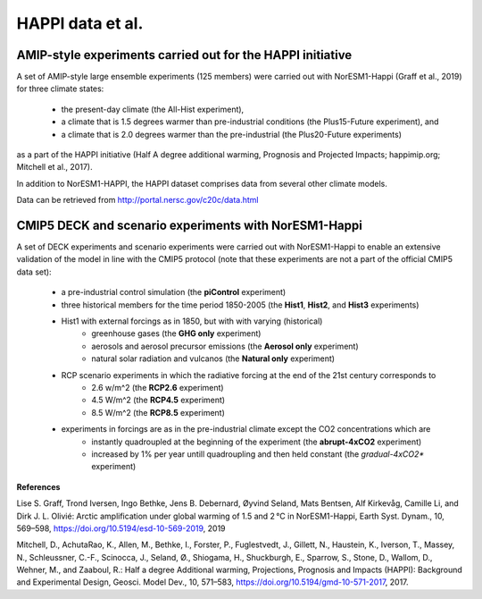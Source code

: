 .. _happi_data.rst

HAPPI data et al.
=============

AMIP-style experiments carried out for the HAPPI initiative
^^^^^^^^^^^^^

A set of AMIP-style large ensemble experiments (125 members) were carried out with NorESM1-Happi (Graff et al., 2019) for three climate states: 

   - the present-day climate (the All-Hist experiment), 
   - a climate that is 1.5 degrees warmer than pre-industrial conditions (the Plus15-Future experiment), and 
   - a climate that is 2.0 degrees warmer than the pre-industrial (the Plus20-Future experiments) 

as a part of the HAPPI initiative (Half A degree additional warming, Prognosis and Projected Impacts; happimip.org; Mitchell et al., 2017). 

In addition to NorESM1-HAPPI, the HAPPI dataset comprises data from several other climate models. 

Data can be retrieved from http://portal.nersc.gov/c20c/data.html


CMIP5 DECK and scenario experiments with NorESM1-Happi
^^^^^^^^^^^^^^^^^^^^^^^

A set of DECK experiments and scenario experiments were carried out with NorESM1-Happi to enable an extensive validation of the model in line with the CMIP5 protocol (note that these experiments are not a part of the official CMIP5 data set):

   - a pre-industrial control simulation (the **piControl** experiment)
   - three historical members for the time period 1850-2005 (the **Hist1**, **Hist2**, and **Hist3** experiments)
   - Hist1 with external forcings as in 1850, but with with varying (historical) 
      - greenhouse gases (the **GHG only** experiment)
      - aerosols and aerosol precursor emissions (the **Aerosol only** experiment)
      - natural solar radiation and vulcanos (the **Natural only** experiment)
   - RCP scenario experiments in which the radiative forcing at the end of the 21st century corresponds to
      - 2.6 w/m^2 (the **RCP2.6** experiment)
      - 4.5 W/m^2 (the **RCP4.5** experiment)
      - 8.5 W/m^2 (the **RCP8.5** experiment)
   - experiments in forcings are as in the pre-industrial climate except the CO2 concentrations which are
      - instantly quadroupled at the beginning of the experiment (the **abrupt-4xCO2** experiment)
      - increased by 1% per year untill quadroupling and then held constant (the *gradual-4xCO2** experiment)
**References**

Lise S. Graff, Trond Iversen, Ingo Bethke, Jens B. Debernard, Øyvind Seland, Mats Bentsen, Alf Kirkevåg, Camille Li, and Dirk J. L. Olivié: Arctic amplification under global warming of 1.5 and 2 °C in NorESM1-Happi, Earth Syst. Dynam., 10, 569–598, https://doi.org/10.5194/esd-10-569-2019, 2019

Mitchell, D., AchutaRao, K., Allen, M., Bethke, I., Forster, P., Fuglestvedt, J., Gillett, N., Haustein, K., Iverson, T., Massey, N., Schleussner, C.-F., Scinocca, J., Seland, Ø., Shiogama, H., Shuckburgh, E., Sparrow, S., Stone, D., Wallom, D.,
Wehner, M., and Zaaboul, R.: Half a degree Additional warming, Projections, Prognosis and Impacts (HAPPI): Background
and Experimental Design, Geosci. Model Dev., 10, 571–583, https://doi.org/10.5194/gmd-10-571-2017, 2017.

